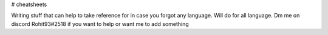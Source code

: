 # cheatsheets

Writing stuff that can help to take reference for in case you forgot any language.
Will do for all language. 
Dm me on discord Rohit93#2518 if you want to help or want me to add something

